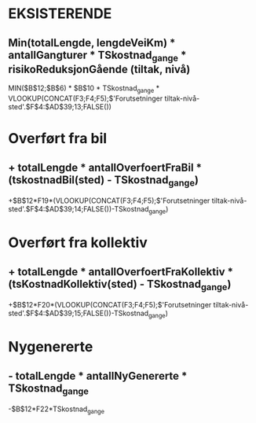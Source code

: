 * EKSISTERENDE
** Min(totalLengde, lengdeVeiKm) * antallGangturer * TSkostnad_gange * risikoReduksjonGående (tiltak, nivå)
   
   MIN($B$12;$B$6) * $B$10 * TSkostnad_gange * VLOOKUP(CONCAT(F3;F4;F5);$'Forutsetninger tiltak-nivå-sted'.$F$4:$AD$39;13;FALSE())


* Overført fra bil
** + totalLengde * antallOverfoertFraBil * (tskostnadBil(sted) - TSkostnad_gange)
   
   +$B$12*F19*(VLOOKUP(CONCAT(F3;F4;F5);$'Forutsetninger tiltak-nivå-sted'.$F$4:$AD$39;14;FALSE())-TSkostnad_gange)


* Overført fra kollektiv
** + totalLengde * antallOverfoertFraKollektiv * (tsKostnadKollektiv(sted) - TSkostnad_gange)

   +$B$12*F20*(VLOOKUP(CONCAT(F3;F4;F5);$'Forutsetninger tiltak-nivå-sted'.$F$4:$AD$39;15;FALSE())-TSkostnad_gange)

* Nygenererte
** - totalLengde * antallNyGenererte * TSkostnad_gange

   -$B$12*F22*TSkostnad_gange

